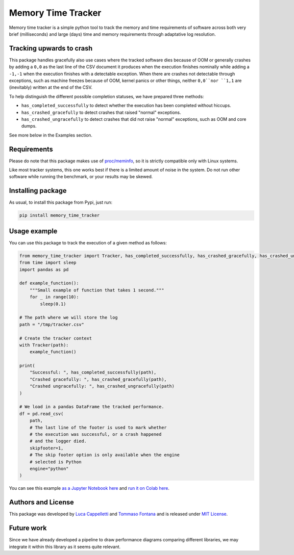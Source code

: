 Memory Time Tracker
=================================
|pip| |downloads|

Memory time tracker is a simple python tool to track the memory and time requirements of software across both very brief (milliseconds) and large (days) time and memory requirements through adaptative log resolution.

Tracking upwards to crash
------------------------------------
This package handles gracefully also use cases where the tracked software
dies because of OOM or generally crashes by adding a ``0,0`` as the last line of the CSV document
it produces when the execution finishes nominally while adding a ``-1,-1`` when the execution
finishes with a detectable exception. When there are crashes not detectable through exceptions,
such as machine freezes because of OOM, kernel panics or other things, neither ``0,0``nor ``1,1`` are (inevitably) written at the end of the CSV.

To help distinguish the different possible completion statuses, we have prepared three methods:

* ``has_completed_successfully`` to detect whether the execution has been completed without hiccups.
* ``has_crashed_gracefully`` to detect crashes that raised "normal" exceptions.
* ``has_crashed_ungracefully`` to detect crashes that did not raise "normal" exceptions, such as OOM and core dumps.

See more below in the Examples section.

Requirements
----------------------------
Please do note that this package makes use of `proc/meminfo <https://man7.org/linux/man-pages/man5/proc.5.html>`_,
so it is strictly compatible only with Linux systems.

Like most tracker systems, this one works best if there is a limited amount of noise in the system.
Do not run other software while running the benchmark, or your results may be skewed.

Installing package
----------------------------
As usual, to install this package from Pypi, just run:

.. code:: bash

    pip install memory_time_tracker


Usage example
---------------------------
You can use this package to track the execution of a given method as follows:

.. code:: python

    from memory_time_tracker import Tracker, has_completed_successfully, has_crashed_gracefully, has_crashed_ungracefully
    from time import sleep
    import pandas as pd

    def example_function():
        """Small example of function that takes 1 second."""
        for _ in range(10):
            sleep(0.1)

    # The path where we will store the log
    path = "/tmp/tracker.csv"

    # Create the tracker context
    with Tracker(path):
        example_function()

    print(
        "Successful: ", has_completed_successfully(path),
        "Crashed gracefully: ", has_crashed_gracefully(path),
        "Crashed ungracefully: ", has_crashed_ungracefully(path)
    )
        
    # We load in a pandas DataFrame the tracked performance.
    df = pd.read_csv(
        path,
        # The last line of the footer is used to mark whether
        # the execution was successful, or a crash happened 
        # and the logger died.
        skipfooter=1,
        # The skip footer option is only available when the engine
        # selected is Python
        engine="python"
    )

You can see this example `as a Jupyter Notebook here <https://github.com/LucaCappelletti94/memory_time_tracker/blob/main/Tracker%20tutorial.ipynb>`_ and `run it on Colab here <https://colab.research.google.com/drive/17RhQQyP8gmIb1qprQwOVPwut_mZgA01K?usp=sharing>`_.

Authors and License
---------------------------
This package was developed by `Luca Cappelletti <https://github.com/LucaCappelletti94>`_ and `Tommaso Fontana <https://github.com/zommiommy>`_ and is released under `MIT License <https://github.com/LucaCappelletti94/memory_time_tracker/blob/main/LICENSE>`_.

Future work
---------------------------
Since we have already developed a pipeline to draw performance diagrams comparing different 
libraries, we may integrate it within this library as it seems quite relevant.


.. |pip| image:: https://badge.fury.io/py/memory-time-tracker.svg
    :target: https://badge.fury.io/py/memory-time-tracker
    :alt: Pypi project

.. |downloads| image:: https://pepy.tech/badge/memory-time-tracker
    :target: https://pepy.tech/badge/memory-time-tracker
    :alt: Pypi total project downloads 